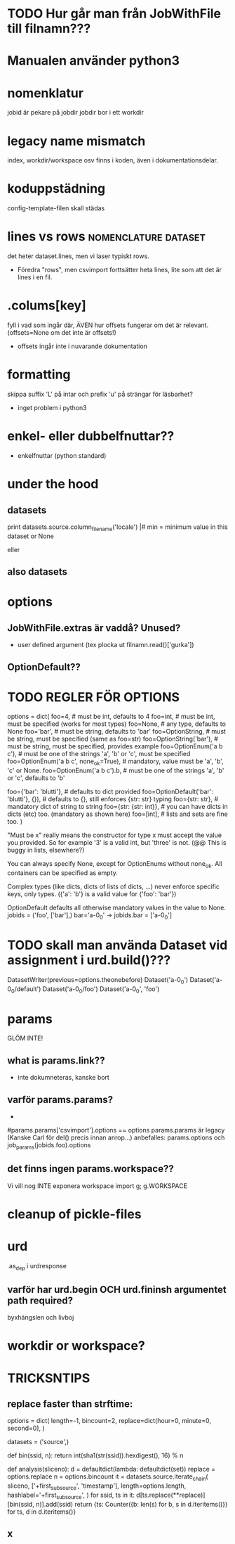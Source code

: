 
* TODO Hur går man från JobWithFile till filnamn???

* Manualen använder python3
  
* nomenklatur
jobid är pekare på jobdir
jobdir bor i ett workdir

* legacy name mismatch
index, workdir/workspace osv finns i koden, även i
dokumentationsdelar.

* koduppstädning
config-template-filen skall städas

* lines vs rows					       :nomenclature:dataset:
det heter dataset.lines, men vi laser typiskt rows.
- Föredra "rows", men csvimport forttsätter heta lines,
  lite som att det är lines i en fil.


* .colums[key]
fyll i vad som ingår där, ÄVEN hur offsets fungerar om det är relevant.
(offsets=None om det inte är offsets!)
- offsets ingår inte i nuvarande dokumentation


* formatting
skippa suffix 'L' på intar och prefix 'u' på strängar för läsbarhet?
- inget problem i python3

* enkel- eller dubbelfnuttar??
- enkelfnuttar (python standard)

* under the hood
** datasets
print datasets.source.column_filename('locale')                                                             |#     min = minimum value in this dataset or None                                                                
# /ebay/workdirs/ab/neu4/neu4-4894_0/default/m.locale
# offsets = [0, 3343, 7415, 10911, 14593, 18473, 22149, 25638, 29297, 33166, 36959, 40758, 44168, 47832, 51243, 55061, 58858, 62613, 66313, 69951, 73669, 77212, 80705, 84797, 88414, 92159, 95875, 99540, 103108]
eller
# /ebay/workdirs/ab/neu/neu-14681_0/default/%s/locale
# offsets = None

** also datasets
# Going from a DatasetColumn to a filename is like this:
# jid, name = dc.location.split('/')
# resolve_jobid_filename(jid, '%s/%d/%s' % (name, sliceno, dc.name,))
#
# The dataset pickle is jid/name/dataset.pickle, so jid/default/dataset.pickle for the default dataset.


* options
** JobWithFile.extras är vaddå?  Unused?
- user defined argument  (tex plocka ut filnamn.read()['gurka'])

** OptionDefault??

* TODO REGLER FÖR OPTIONS
options = dict(
  foo=4, # must be int, defaults to 4
  foo=int, # must be int, must be specified (works for most types)
  foo=None, # any type, defaults to None
  foo='bar', # must be string, defaults to 'bar'
  foo=OptionString, # must be string, must be specified (same as foo=str)
  foo=OptionString('bar'), # must be string, must be specified, provides example
  foo=OptionEnum('a b c'), # must be one of the strings 'a', 'b' or 'c', must be specified
  foo=OptionEnum('a b c', none_ok=True), # mandatory, value must be 'a', 'b', 'c' or None.
  foo=OptionEnum('a b c').b, # must be one of the strings 'a', 'b' or 'c', defaults to 'b'

  foo={'bar': 'blutti'}, # defaults to dict provided
  foo=OptionDefault('bar': 'blutti'}, {}), # defaults to {}, still enforces {str: str} typing
  foo={str: str}, # mandatory dict of string to string
  foo={str: {str: int}}, # you can have dicts in dicts (etc) too. (mandatory as shown here)
  foo=[int], # lists and sets are fine too.
)

"Must be x" really means the constructor for type x must accept the value you provided.
So for example '3' is a valid int, but 'three' is not. (@@ This is buggy in lists, elsewhere?)

You can always specify None, except for OptionEnums without none_ok.
All containers can be specified as empty.

Complex types (like dicts, dicts of lists of dicts, ...) never enforce
specific keys, only types. ({'a': 'b'} is a valid value for {'foo': 'bar'})

OptionDefault defaults all otherwise mandatory values in the value to None.
jobids = ('foo', ['bar'],)
bar='a-0_0' -> jobids.bar = ['a-0_0']

* TODO skall man använda Dataset vid assignment i urd.build()???
DatasetWriter(previous=options.theonebefore)
Dataset('a-0_0')
Dataset('a-0_0/default')
Dataset('a-0_0/foo')
Dataset('a-0_0', 'foo')

* params
GLÖM INTE!
** what is params.link??
- inte dokumneteras, kanske bort
** varför params.params?
-
#params.params['csvimport'].options == options
params.params är legacy (Kanske Carl för del() precis innan anrop...)
anbefalles:  params.options  och  job_params(jobids.foo).options

** det finns ingen params.workspace??
Vi vill nog INTE exponera workspace
import g; g.WORKSPACE

* cleanup of pickle-files

* urd
.as_dep i urdresponse

** varför har urd.begin OCH urd.fininsh argumentet path required?
byxhängslen och livboj

* workdir or workspace?








* TRICKSNTIPS
** replace faster than strftime:

options = dict(
        length=-1,
        bincount=2,
        replace=dict(hour=0, minute=0, second=0),
)

datasets = ('source',)

def bin(ssid, n):
        return int(sha1(str(ssid)).hexdigest(), 16) % n

def analysis(sliceno):
        d = defaultdict(lambda: defaultdict(set))
        replace = options.replace
        n = options.bincount
        it = datasets.source.iterate_chain(
                sliceno,
                ['+first_sub_source', 'timestamp'],
                length=options.length,
                hashlabel='+first_sub_source',
        )
        for ssid, ts in it:
                d[ts.replace(**replace)][bin(ssid, n)].add(ssid)
        return {ts: Counter({b: len(s) for b, s in d.iteritems()}) for ts, d in d.iteritems()}

** x
